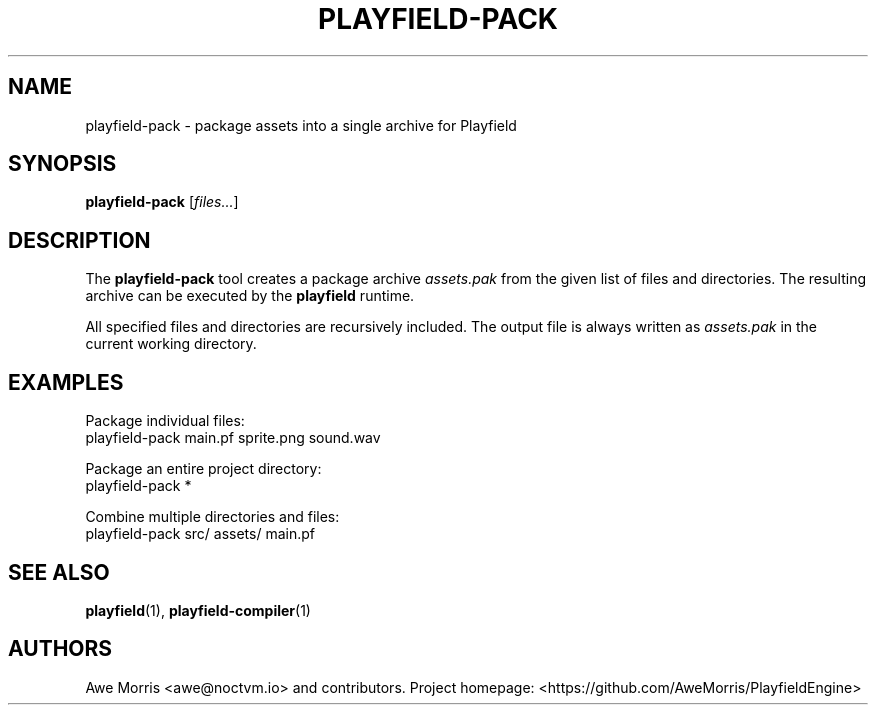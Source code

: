 .\" playfield-pack.1 - Playfield packager manpage
.TH PLAYFIELD-PACK 1 "September 2025" "Playfield 1.0" "User Commands"
.SH NAME
playfield-pack \- package assets into a single archive for Playfield
.SH SYNOPSIS
.B playfield-pack
[\fIfiles...\fR]

.SH DESCRIPTION
The
.B playfield-pack
tool creates a package archive
.I assets.pak
from the given list of files and directories.
The resulting archive can be executed by the
.B playfield
runtime.

All specified files and directories are recursively included.
The output file is always written as
.I assets.pak
in the current working directory.

.SH EXAMPLES
Package individual files:
.EX
playfield-pack main.pf sprite.png sound.wav
.EE

Package an entire project directory:
.EX
playfield-pack *
.EE

Combine multiple directories and files:
.EX
playfield-pack src/ assets/ main.pf
.EE

.SH SEE ALSO
.BR playfield (1),
.BR playfield-compiler (1)

.SH AUTHORS
Awe Morris <awe@noctvm.io> and contributors.
Project homepage: <https://github.com/AweMorris/PlayfieldEngine>
